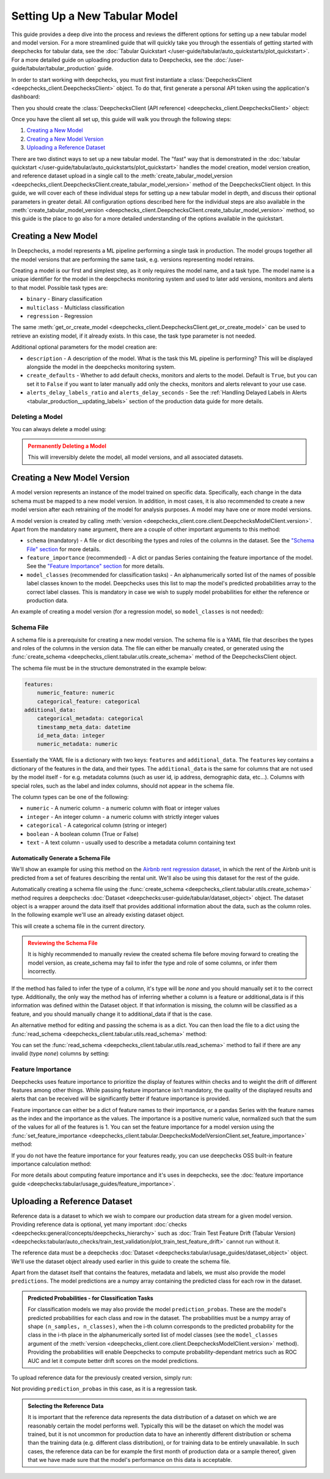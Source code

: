 .. _tabular_setup:

==============================
Setting Up a New Tabular Model
==============================

This guide provides a deep dive into the process and reviews the different options for setting up a new tabular
model and model version. For a more streamlined guide that will quickly take you through the essentials of getting
started with deepchecks for tabular data, see the
:doc:`Tabular Quickstart </user-guide/tabular/auto_quickstarts/plot_quickstart>`. For a more detailed guide on
uploading production data to Deepchecks, see the :doc:`/user-guide/tabular/tabular_production` guide.

In order to start working with deepchecks, you must first instantiate a
:class:`DeepchecksClient <deepchecks_client.DeepchecksClient>` object. To do that, first generate a
personal API token using the application's dashboard:

.. image:: /_static/images/quickstart/get_api_token.png
    :width: 600


Then you should create the :class:`DeepchecksClient (API reference) <deepchecks_client.DeepchecksClient>` object:

.. doctest::

    >>> import os
    >>> from deepchecks_client import DeepchecksClient
    >>> host = os.environ.get('DEEPCHECKS_API_HOST')  # Replace this with https://app.deepchecks.com
    >>> # Make sure to put the API token in your environment variables. Or alternatively (less recommended):
    >>> # os.environ['DEEPCHECKS_API_TOKEN'] = 'uncomment-this-line-and-insert-your-api-token-here'
    >>> dc_client = DeepchecksClient(host=host, token=os.getenv('DEEPCHECKS_API_TOKEN'))

Once you have the client all set up, this guide will walk you through the following steps:

1. `Creating a New Model <#creating-a-new-model>`__
2. `Creating a New Model Version <#creating-a-new-model-version>`__
3. `Uploading a Reference Dataset <#uploading-a-reference-dataset>`__

There are two distinct ways to set up a new tabular model. The "fast" way that is demonstrated in the
:doc:`tabular quickstart </user-guide/tabular/auto_quickstarts/plot_quickstart>` handles the model creation, model
version creation, and reference dataset upload in a single call to the
:meth:`create_tabular_model_version <deepchecks_client.DeepchecksClient.create_tabular_model_version>` method of the
DeepchecksClient object. In this guide, we will cover each of these individual steps for setting up a
new tabular model in depth, and discuss their optional parameters in greater detail. All configuration options described
here for the individual steps are also available in the :meth:`create_tabular_model_version <deepchecks_client.DeepchecksClient.create_tabular_model_version>`  method, so this guide is the
place to go also for a more detailed understanding of the options available in the quickstart.


Creating a New Model
====================

In Deepchecks, a model represents a ML pipeline performing a single task in production. The model groups together
all the model versions that are performing the same task, e.g. versions representing model retrains.

Creating a model is our first and simplest step, as it only requires the model name, and a task type.
The model name is a unique identifier for the model in the deepchecks monitoring system and used to later add
versions, monitors and alerts to that model. Possible task types are:

- ``binary`` - Binary classification
- ``multiclass`` - Multiclass classification
- ``regression`` - Regression

.. doctest::

    >>> model_name = 'my_model'  # Replace with your model name
    >>> model = dc_client.get_or_create_model(name=model_name, task_type='regression')
    Model my_model was successfully created!. Default checks, monitors and alerts added.

The same :meth:`get_or_create_model <deepchecks_client.DeepchecksClient.get_or_create_model>` can be used to
retrieve an existing model, if it already exists. In this case, the task type parameter is not needed.

Additional optional parameters for the model creation are:

- ``description`` - A description of the model. What is the task this ML pipeline is performing? This will be displayed
  alongside the model in the deepchecks monitoring system.
- ``create_defaults`` - Whether to add default checks, monitors and alerts to the model. Default is ``True``, but you can
  set it to ``False`` if you want to later manually add only the checks, monitors and alerts relevant to your use case.
- ``alerts_delay_labels_ratio`` and ``alerts_delay_seconds`` - See the
  :ref:`Handling Delayed Labels in Alerts <tabular_production__updating_labels>` section of the
  production data guide for more details.

Deleting a Model
----------------

You can always delete a model using:

.. doctest::

    >>> dc_client.delete_model(model_name)
    The following model was successfully deleted: my_model

.. admonition:: Permanently Deleting a Model
   :class: caution

   This will irreversibly delete the model, all model versions, and all associated datasets.

Creating a New Model Version
============================

A model version represents an instance of the model trained on specific data. Specifically, each change in the data
schema must be mapped to a new model version. In addition, in most cases, it is also
recommended to create a new model version after each retraining of the model for analysis purposes.
A model may have one or more model versions.

A model version is created by calling :meth:`version <deepchecks_client.core.client.DeepchecksModelClient.version>`.
Apart from the mandatory ``name`` argument, there are a couple of other important arguments to this method:

- ``schema`` (mandatory) - A file or dict describing the types and roles of the columns in the dataset. See
  the `"Schema File" section <#schema-file>`__ for more details.
- ``feature_importance`` (recommended) - A dict or pandas Series containing the feature importance of the model. See
  the `"Feature Importance" section <#feature-importance>`__ for more details.
- ``model_classes`` (recommended for classification tasks) - An alphanumerically sorted list of the names of
  possible label classes known to the model. Deepchecks uses this list to map the model's predicted probabilities
  array to the correct label classes. This is mandatory in case we wish to supply model probabilities for either
  the reference or production data.

An example of creating a model version (for a regression model, so ``model_classes`` is not needed):

.. doctest::
   :hide:

    >>> from deepchecks.tabular.datasets.regression.airbnb import load_data, load_pre_calculated_prediction
    >>> ref_dataset, _ = load_data(data_format='Dataset')
    >>> from deepchecks_client import create_schema, read_schema
    >>> schema_file_path = 'schema_file.yaml'
    >>> create_schema(dataset=ref_dataset, schema_output_file=schema_file_path)
    Schema was successfully generated and saved to schema_file.yaml.
    >>> schema = read_schema(schema_file_path)
    >>> from deepchecks.tabular.datasets.regression.airbnb import load_pre_calculated_feature_importance
    >>> feature_importance = load_pre_calculated_feature_importance()
    >>> model = dc_client.get_or_create_model(name=model_name, task_type='regression')
    Model my_model was successfully created!. Default checks, monitors and alerts added.

.. doctest::

    >>> model_version = model.version('v1', schema=schema, feature_importance=feature_importance)
    Model version v1 was successfully created.

.. _tabular_setup__schema_file:
Schema File
-----------

A schema file is a prerequisite for creating a new model version. The schema file is a YAML file that
describes the types and roles of the columns in the version data. The file can either be manually created, or generated
using the :func:`create_schema <deepchecks_client.tabular.utils.create_schema>` method of the DeepchecksClient object.

The schema file must be in the structure demonstrated in the example below:

.. code-block:: yaml

    features:
        numeric_feature: numeric
        categorical_feature: categorical
    additional_data:
        categorical_metadata: categorical
        timestamp_meta_data: datetime
        id_meta_data: integer
        numeric_metadata: numeric

Essentially the YAML file is a dictionary with two keys: ``features`` and ``additional_data``. The ``features`` key
contains a dictionary of the features in the data, and their types. The ``additional_data`` is the same for columns that
are not used by the model itself - for e.g. metadata columns (such as user id, ip address, demographic data, etc...).
Columns with special roles, such as the label and
index columns, should not appear in the schema file.

The column types can be one of the following:

- ``numeric`` - A numeric column - a numeric column with float or integer values
- ``integer`` - An integer column - a numeric column with strictly integer values
- ``categorical`` - A categorical column (string or integer)
- ``boolean`` - A boolean column (True or False)
- ``text`` - A text column - usually used to describe a metadata column containing text

Automatically Generate a Schema File
^^^^^^^^^^^^^^^^^^^^^^^^^^^^^^^^^^^^
We'll show an example for using this method on the
`Airbnb rent regression dataset <https://www.kaggle.com/datasets/dgomonov/new-york-city-airbnb-open-data>`__, in which
the rent of the Airbnb unit is predicted from a set of features describing the rental unit. We'll also be using
this dataset for the rest of the guide.

Automatically creating a schema file using the :func:`create_schema <deepchecks_client.tabular.utils.create_schema>`
method requires a deepchecks :doc:`Dataset <deepchecks:user-guide/tabular/dataset_object>` object. The dataset object
is a wrapper around the data itself that provides additional information about the data, such as the column roles.
In the following example we'll use an already existing dataset object.

.. doctest::

    >>> from deepchecks.tabular.datasets.regression.airbnb import load_data, load_pre_calculated_prediction

    >>> ref_dataset, _ = load_data(data_format='Dataset')

    >>> from deepchecks_client import create_schema, read_schema
    >>> schema_file_path = 'schema_file.yaml'
    >>> create_schema(dataset=ref_dataset, schema_output_file=schema_file_path)
    Schema was successfully generated and saved to schema_file.yaml.

This will create a schema file in the current directory.

.. admonition:: Reviewing the Schema File
   :class: attention

   It is highly recommended to manually review the created schema file before moving forward to creating the model
   version, as create_schema may fail to infer the type and role of some columns, or infer them incorrectly.

If the method has failed to infer the type of a column, it's type will be `none` and you should manually set it to the
correct type. Additionally, the only way the method has of inferring whether a column is a feature or additional_data
is if this information was defined within the Dataset object. If that information is missing, the column will be
classified as a feature, and you should manually change it to additional_data if that is the case.

An alternative method for editing and passing the schema is as a dict. You can then load the file to a dict using
the :func:`read_schema <deepchecks_client.tabular.utils.read_schema>` method:

.. doctest::

    >>> schema = read_schema(schema_file_path)
    >>> import pprint
    >>> pprint.pprint(schema)
    {'additional_data': {},
     'features': {'availability_365': 'integer',
                  'calculated_host_listings_count': 'integer',
                  'has_availability': 'categorical',
                  'minimum_nights': 'integer',
                  'neighbourhood': 'categorical',
                  'neighbourhood_group': 'categorical',
                  'number_of_reviews': 'integer',
                  'reviews_per_month': 'numeric',
                  'room_type': 'categorical'}}

You can set the :func:`read_schema <deepchecks_client.tabular.utils.read_schema>` method to fail if there are any invalid
(type `none`) columns by setting:

.. doctest::

    >>> schema = read_schema(schema_file_path, fail_on_invalid_column=True)


Feature Importance
------------------

Deepchecks uses feature importance to prioritize the display of features
within checks and to weight the drift of different features among other things. While passing feature importance isn't
mandatory, the quality of the displayed results and alerts that can be received will be significantly better if feature
importance is provided.

Feature importance can either be a dict of feature names to their importance, or a pandas Series with the feature names
as the index and the importance as the values. The importance is a positive numeric value, normalized such that the sum
of the values for all of the features is 1. You can set the feature importance for a model version using the
:func:`set_feature_importance <deepchecks_client.tabular.DeepchecksModelVersionClient.set_feature_importance>` method:

.. doctest::
    :options: +SKIP

    >>> model.set_feature_importance(feature_importance)
    Feature importance of v1 model version was updated.

If you do not have the feature importance for your features ready, you can use deepchecks OSS built-in
feature importance calculation method:

.. doctest::
    :options: +SKIP

    >>> from deepchecks.tabular.feature_importance import calculate_feature_importance
    >>> feature_importance = calculate_feature_importance(dataset=ref_dataset, model=my_model)

For more details about computing feature importance and it's uses in deepchecks, see the
:doc:`feature importance guide <deepchecks:tabular/usage_guides/feature_importance>`.

Uploading a Reference Dataset
=============================

Reference data is a dataset to which we wish to compare our production data stream for a given model version. Providing
reference data is optional, yet many important :doc:`checks <deepchecks:general/concepts/deepchecks_hierarchy>` such as
:doc:`Train Test Feature Drift (Tabular Version) <deepchecks:tabular/auto_checks/train_test_validation/plot_train_test_feature_drift>`
cannot run without it.

The reference data must be a deepchecks :doc:`Dataset <deepchecks:tabular/usage_guides/dataset_object>` object. We'll use
the dataset object already used earlier in this guide to create the schema file.

Apart from the dataset itself that contains the features, metadata and labels, we must also provide the model
``predictions``. The model predictions are a numpy array containing the predicted class for each row in the dataset.

.. admonition:: Predicted Probabilities - for Classification Tasks
   :class: important

   For classification models we may also provide the model ``prediction_probas``. These are the model's
   predicted probabilities for each class and row in the dataset. The probabilities must be a numpy array of shape
   ``(n_samples, n_classes)``, when the i-th column corresponds to the predicted probability for the class in the i-th
   place in the alphanumerically sorted list of model classes (see the ``model_classes`` argument of the
   :meth:`version <deepchecks_client.core.client.DeepchecksModelClient.version>` method). Providing the
   probabilities will enable Deepchecks to compute probability-dependant metrics such as ROC AUC and let it compute
   better drift scores on the model predictions.

To upload reference data for the previously created version, simply run:

.. doctest::
   :hide:

    >>> from deepchecks.tabular.datasets.regression.airbnb import load_pre_calculated_prediction
    >>> ref_predictions, _ = load_pre_calculated_prediction()

.. doctest::

    >>> model_version.upload_reference(ref_dataset, predictions=ref_predictions)
    Reference data uploaded.

Not providing ``prediction_probas`` in this case, as it is a regression task.

.. admonition:: Selecting the Reference Data
   :class: note

   It is important that the reference data represents the data distribution of a dataset on which we are reasonably
   certain the model performs well. Typically this will be the dataset on which the model was trained, but it is not
   uncommon for production data to have an inherently different distribution or schema than the training data
   (e.g. different class distribution), or for training data to be entirely unavailable.
   In such cases, the reference data can be for example the first month of production data or a sample thereof, given
   that we have made sure that the model's performance on this data is acceptable.


.. doctest::
   :hide:

    >>> dc_client.delete_model(model_name)
    The following model was successfully deleted: my_model
